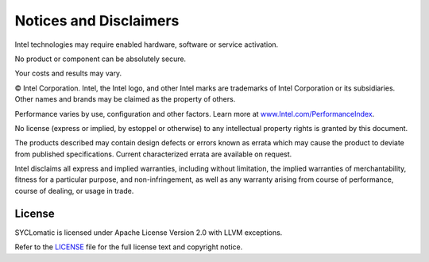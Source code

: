 Notices and Disclaimers
#######################

Intel technologies may require enabled hardware, software or service activation.

No product or component can be absolutely secure.

Your costs and results may vary.

© Intel Corporation. Intel, the Intel logo, and other Intel marks are trademarks of Intel Corporation or its subsidiaries. Other names and brands may be claimed as the property of others.

Performance varies by use, configuration and other factors. Learn more at `www.Intel.com/PerformanceIndex <https://www.Intel.com/PerformanceIndex>`_.

No license (express or implied, by estoppel or otherwise) to any intellectual property rights is granted by this document.

The products described may contain design defects or errors known as errata which may cause the product to deviate from published specifications. Current characterized errata are available on request.

Intel disclaims all express and implied warranties, including without limitation, the implied warranties of merchantability, fitness for a particular purpose, and non-infringement, as well as any warranty arising from course of performance, course of dealing, or usage in trade.

License
=======

SYCLomatic is licensed under Apache License Version 2.0 with LLVM exceptions.

Refer to the `LICENSE <https://github.com/oneapi-src/SYCLomatic/blob/e96dbad0a424be9decd0aff7955707d8fb679043/LICENSE.TXT>`_ file for the full license text and copyright notice.


